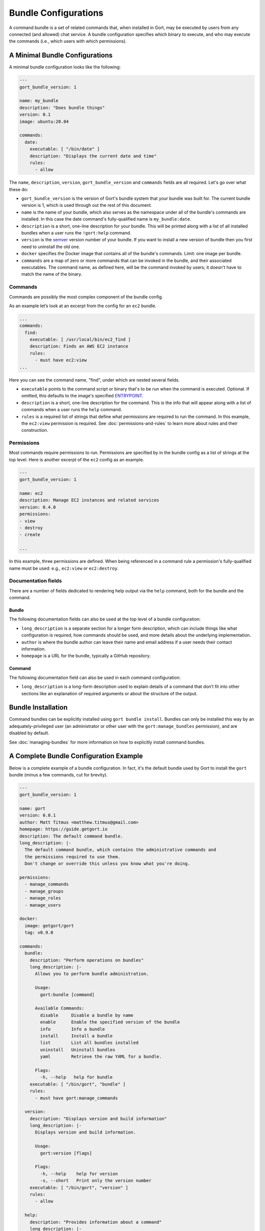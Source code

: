 Bundle Configurations
=====================

A command bundle is a set of related commands that, when installed in
Gort, may be executed by users from any connected (and allowed) chat
service. A bundle configuration specifies which binary to execute, and
who may execute the commands (i.e., which users with which permissions).

A Minimal Bundle Configurations
-------------------------------

A minimal bundle configuration looks like the following:

.. code:: yaml

    ---
    gort_bundle_version: 1

    name: my_bundle
    description: "Does bundle things"
    version: 0.1
    image: ubuntu:20.04

    commands:
      date:
        executable: [ "/bin/date" ]
        description: "Displays the current date and time"
        rules:
          - allow

The ``name``, ``description``, ``version``, ``gort_bundle_version`` and
``commands`` fields are all required. Let's go over what these do:

-  ``gort_bundle_version`` is the version of Gort's bundle system that
   your bundle was built for. The current bundle version is 1, which is
   used through out the rest of this document.

-  ``name`` is the name of your bundle, which also serves as the
   namespace under all of the bundle's commands are installed. In this
   case the date command's fully-qualified name is ``my_bundle:date``.

-  ``description`` is a short, one-line description for your bundle.
   This will be printed along with a list of all installed bundles when
   a user runs the ``!gort:help`` command.

-  ``version`` is the `semver <https://semver.org>`__ version number of
   your bundle. If you want to install a new version of bundle then you
   first need to uninstall the old one.

-  ``docker`` specifies the Docker image that contains all of the
   bundle's commands. Limit: one image per bundle.

-  ``commands`` are a map of zero or more commands that can be invoked
   in the bundle, and their associated executables. The command name, as
   defined here, will be the command invoked by users; it doesn't have
   to match the name of the binary.

Commands
~~~~~~~~

Commands are possibly the most complex component of the bundle config.

As an example let’s look at an excerpt from the config for an ``ec2``
bundle.

.. code:: yaml

    ...
    commands:
      find:
        executable: [ /usr/local/bin/ec2_find ]
        description: Finds an AWS EC2 instance
        rules:
          - must have ec2:view
    ...

Here you can see the command name, "find", under which are nested
several fields.

-  ``executable`` points to the command script or binary that's to be
   run when the command is executed. Optional. If omitted, this defaults
   to the image's specified
   `ENTRYPOINT <https://docs.docker.com/engine/reference/builder/#entrypoint>`__.

-  ``description`` is a short, one-line description for the command.
   This is the info that will appear along with a list of commands when
   a user runs the ``help`` command.

-  ``rules`` is a required list of strings that define what permissions
   are required to run the command. In this example, the ``ec2:view``
   permission is required. See :doc:`permissions-and-rules` to learn more about rules and
   their construction.

Permissions
~~~~~~~~~~~

Most commands require permissions to run. Permissions are specified by
in the bundle config as a list of strings at the top level. Here is
another excerpt of the ``ec2`` config as an example.

.. code:: yaml

    ---
    gort_bundle_version: 1

    name: ec2
    description: Manage EC2 instances and related services
    version: 0.4.0
    permissions:
    - view
    - destroy
    - create

    ...

In this example, three permissions are defined. When being referenced in
a command rule a permission's fully-qualified name must be used: e.g.,
``ec2:view`` or ``ec2:destroy``.

Documentation fields
~~~~~~~~~~~~~~~~~~~~

There are a number of fields dedicated to rendering help output via the
``help`` command, both for the bundle and the command.

Bundle
^^^^^^

The following documentation fields can also be used at the top level of
a bundle configuration:

-  ``long_description`` is a separate section for a longer form
   description, which can include things like what configuration is
   required, how commands should be used, and more details about the
   underlying implementation.
-  ``author`` is where the bundle author can leave their name and email
   address if a user needs their contact information.
-  ``homepage`` is a URL for the bundle, typically a GitHub repository.

Command
^^^^^^^

The following documentation field can also be used in each command
configuration:

-  ``long_description`` is a long-form description used to explain
   details of a command that don’t fit into other sections like an
   explanation of required arguments or about the structure of the
   output.

Bundle Installation
-------------------

Command bundles can be explicitly installed using
``gort bundle install``. Bundles can only be installed this way by an
adequately-privileged user (an administrator or other user with the
``gort:manage_bundles`` permission), and are disabled by default.

See :doc:`managing-bundles` for more information on
how to explicitly install command bundles.

A Complete Bundle Configuration Example
---------------------------------------

Below is a complete example of a bundle configuration. In fact, it's the
default bundle used by Gort to install the ``gort`` bundle (minus a few
commands, cut for brevity).

.. code:: yaml

    ---
    gort_bundle_version: 1

    name: gort
    version: 0.0.1
    author: Matt Titmus <matthew.titmus@gmail.com>
    homepage: https://guide.getgort.io
    description: The default command bundle.
    long_description: |-
      The default command bundle, which contains the administrative commands and
      the permissions required to use them.
      Don't change or override this unless you know what you're doing.

    permissions:
      - manage_commands
      - manage_groups
      - manage_roles
      - manage_users

    docker:
      image: getgort/gort
      tag: v0.9.0

    commands:
      bundle:
        description: "Perform operations on bundles"
        long_description: |-
          Allows you to perform bundle administration.

          Usage:
            gort:bundle [command]

          Available Commands:
            disable     Disable a bundle by name
            enable      Enable the specified version of the bundle
            info        Info a bundle
            install     Install a bundle
            list        List all bundles installed
            uninstall   Uninstall bundles
            yaml        Retrieve the raw YAML for a bundle.

          Flags:
            -h, --help   help for bundle
        executable: [ "/bin/gort", "bundle" ]
        rules:
          - must have gort:manage_commands

      version:
        description: "Displays version and build information"
        long_description: |-
          Displays version and build information.

          Usage:
            gort:version [flags]

          Flags:
            -h, --help    help for version
            -s, --short   Print only the version number
        executable: [ "/bin/gort", "version" ]
        rules:
          - allow

      help:
        description: "Provides information about a command"
        long_description: |-
          Provides information about a command.

          If no command is specified, this will list all commands installed in Gort.

          Usage:
            gort:help [flags] [command]
        executable: [ "/bin/gort", "hidden", "commands" ]
        rules:
          - allow

